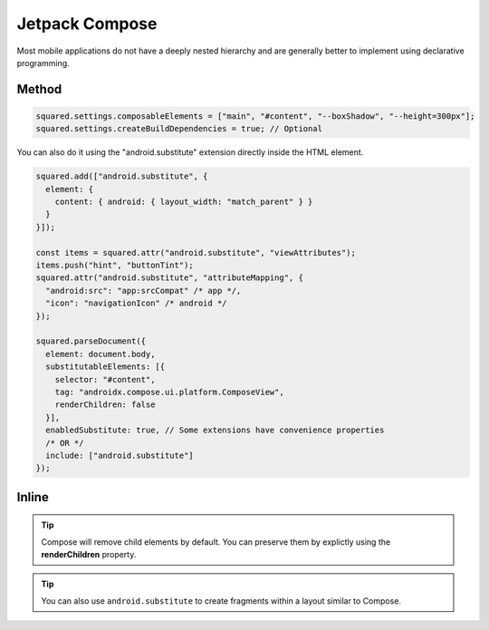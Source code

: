 Jetpack Compose
===============

Most mobile applications do not have a deeply nested hierarchy and are generally better to implement using declarative programming.

Method
------

.. code-block::

  squared.settings.composableElements = ["main", "#content", "--boxShadow", "--height=300px"];
  squared.settings.createBuildDependencies = true; // Optional

You can also do it using the "android.substitute" extension directly inside the HTML element.

.. code-block::

  squared.add(["android.substitute", {
    element: {
      content: { android: { layout_width: "match_parent" } }
    }
  }]);

  const items = squared.attr("android.substitute", "viewAttributes");
  items.push("hint", "buttonTint");
  squared.attr("android.substitute", "attributeMapping", {
    "android:src": "app:srcCompat" /* app */,
    "icon": "navigationIcon" /* android */
  });

  squared.parseDocument({
    element: document.body,
    substitutableElements: [{
      selector: "#content",
      tag: "androidx.compose.ui.platform.ComposeView",
      renderChildren: false
    }],
    enabledSubstitute: true, // Some extensions have convenience properties
    /* OR */
    include: ["android.substitute"]
  });

Inline
------

.. code-block:: html
  :emphasize-lines: 4,5

  <body>
    <header style="height: 100px"></header>
    <main id="content"
      data-use="android.substitute"
      data-android-substitute-tag="androidx.compose.ui.platform.ComposeView"
      style="height: 300px; box-shadow: 10px 5px 5px black;">
      <!-- Interior elements are not rendered -->
    </main>
    <footer style="height: 80px"></footer>
  </body>

.. tip:: Compose will remove child elements by default. You can preserve them by explictly using the **renderChildren** property.

.. code-block:: html
  :emphasize-lines: 4

  <div id="fragment"
    data-use="android.substitute"
    data-android-substitute-tag="androidx.fragment.app.FragmentContainerView"
    data-android-substitute-render-children="false"
    data-android-attr="name::com.github.fragment;tag::example">
    <!-- Interior elements are not rendered -->
  </div>

.. tip:: You can also use ``android.substitute`` to create fragments within a layout similar to Compose.